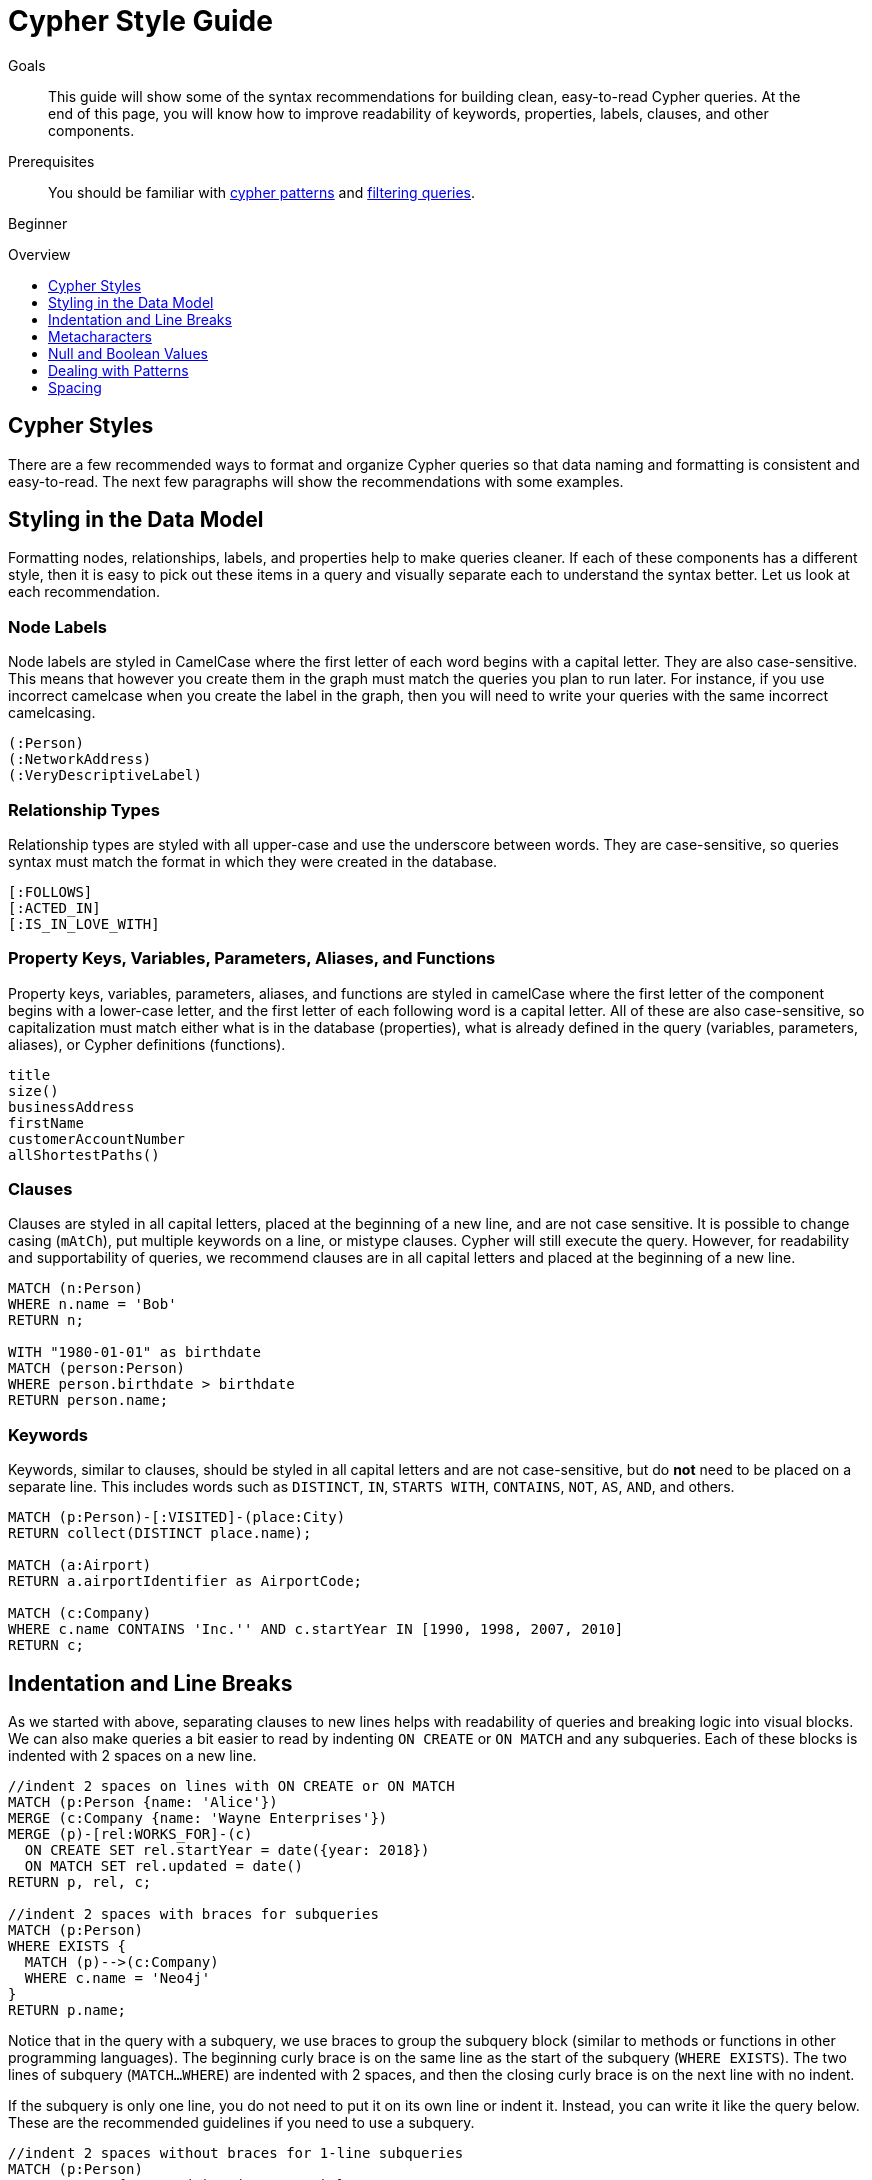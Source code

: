 = Cypher Style Guide
:slug: cypher-style-guide
:level: Beginner
:toc:
:toc-placement!:
:toc-title: Overview
:toclevels: 1
:section: Cypher Query Language
:section-link: cypher

.Goals
[abstract]
This guide will show some of the syntax recommendations for building clean, easy-to-read Cypher queries.
At the end of this page, you will know how to improve readability of keywords, properties, labels, clauses, and other components.

.Prerequisites
[abstract]
You should be familiar with link:/developer/cypher/cypher-query-language/[cypher patterns] and link:/developer/cypher/filtering-query-results/[filtering queries].

[role=expertise]
{level}

toc::[]

== Cypher Styles

There are a few recommended ways to format and organize Cypher queries so that data naming and formatting is consistent and easy-to-read.
The next few paragraphs will show the recommendations with some examples.


== Styling in the Data Model

Formatting nodes, relationships, labels, and properties help to make queries cleaner.
If each of these components has a different style, then it is easy to pick out these items in a query and visually separate each to understand the syntax better.
Let us look at each recommendation.

=== Node Labels 

Node labels are styled in CamelCase where the first letter of each word begins with a capital letter.
They are also case-sensitive.
This means that however you create them in the graph must match the queries you plan to run later.
For instance, if you use incorrect camelcase when you create the label in the graph, then you will need to write your queries with the same incorrect camelcasing.

[source,cypher]
----
(:Person)
(:NetworkAddress)
(:VeryDescriptiveLabel)
----

=== Relationship Types

Relationship types are styled with all upper-case and use the underscore between words.
They are case-sensitive, so queries syntax must match the format in which they were created in the database.

[source,cypher]
----
[:FOLLOWS]
[:ACTED_IN]
[:IS_IN_LOVE_WITH]
----

=== Property Keys, Variables, Parameters, Aliases, and Functions

Property keys, variables, parameters, aliases, and functions are styled in camelCase where the first letter of the component begins with a lower-case letter, and the first letter of each following word is a capital letter.
All of these are also case-sensitive, so capitalization must match either what is in the database (properties), what is already defined in the query (variables, parameters, aliases), or Cypher definitions (functions).

[source,cypher]
----
title
size()
businessAddress
firstName
customerAccountNumber
allShortestPaths()
----

=== Clauses

Clauses are styled in all capital letters, placed at the beginning of a new line, and are not case sensitive.
It is possible to change casing (`mAtCh`), put multiple keywords on a line, or mistype clauses.
Cypher will still execute the query.
However, for readability and supportability of queries, we recommend clauses are in all capital letters and placed at the beginning of a new line.

[source,cypher]
----
MATCH (n:Person)
WHERE n.name = 'Bob'
RETURN n;

WITH "1980-01-01" as birthdate
MATCH (person:Person)
WHERE person.birthdate > birthdate
RETURN person.name;
----

=== Keywords

Keywords, similar to clauses, should be styled in all capital letters and are not case-sensitive, but do *not* need to be placed on a separate line.
This includes words such as `DISTINCT`, `IN`, `STARTS WITH`, `CONTAINS`, `NOT`, `AS`, `AND`, and others.

[source,cypher]
----
MATCH (p:Person)-[:VISITED]-(place:City)
RETURN collect(DISTINCT place.name);

MATCH (a:Airport)
RETURN a.airportIdentifier as AirportCode;

MATCH (c:Company)
WHERE c.name CONTAINS 'Inc.'' AND c.startYear IN [1990, 1998, 2007, 2010]
RETURN c;
----

== Indentation and Line Breaks

As we started with above, separating clauses to new lines helps with readability of queries and breaking logic into visual blocks.
We can also make queries a bit easier to read by indenting `ON CREATE` or `ON MATCH` and any subqueries.
Each of these blocks is indented with 2 spaces on a new line.

[source,cypher]
----
//indent 2 spaces on lines with ON CREATE or ON MATCH
MATCH (p:Person {name: 'Alice'})
MERGE (c:Company {name: 'Wayne Enterprises'})
MERGE (p)-[rel:WORKS_FOR]-(c)
  ON CREATE SET rel.startYear = date({year: 2018})
  ON MATCH SET rel.updated = date()
RETURN p, rel, c;

//indent 2 spaces with braces for subqueries
MATCH (p:Person)
WHERE EXISTS {
  MATCH (p)-->(c:Company)
  WHERE c.name = 'Neo4j'
}
RETURN p.name;
----

Notice that in the query with a subquery, we use braces to group the subquery block (similar to methods or functions in other programming languages).
The beginning curly brace is on the same line as the start of the subquery (`WHERE EXISTS`).
The two lines of subquery (`MATCH...WHERE`) are indented with 2 spaces, and then the closing curly brace is on the next line with no indent.

If the subquery is only one line, you do not need to put it on its own line or indent it.
Instead, you can write it like the query below.
These are the recommended guidelines if you need to use a subquery.

[source,cypher]
----
//indent 2 spaces without braces for 1-line subqueries
MATCH (p:Person)
WHERE EXISTS { MATCH (p)-->(c:Company) }
RETURN p.name
----

== Metacharacters

Metacharacters include things like single or double quotes, backticks, and semicolons.
In Cypher, there are special uses and recommended cases for using these characters.
They are easily misused, so we will show what to avoid, as well as proper use of them.

=== Single Quotes

It is recommended to use single quotes for literal string values.
There are exceptions to this rule, however, when single quotes are part of the string.
If the string has both double and single quotes, use the form that creates the fewest escaped characters. In the case of a tie, preference is still to use single quotes.

.Not as clean:
[source,cypher]
--
RETURN 'Cypher\'s a nice language', "Mats\' quote: "statement"'
--

.Preferred Syntax:
[source,cypher]
--
RETURN "Cypher's a nice language", 'Mats\' quote: "statement"'
--

=== Backticks

Backticks should be avoided to escape characters and keywords.
In the examples below, backticks are used to ignore special characters and spaces in properties and labels.

If we follow the recommended styling guidelines on those components that we discussed above with camelcasing and joined words, then we should never see these types of backticks needed.
Note that there are some cases with certain string values or other unusual syntax where backticks are appropriate.

Cluttered syntax:
[source,cypher]
----
MATCH (`odd-ch@racter$`:`Spaced Label` {`&property`: 42})
RETURN labels(`odd-ch@racter$`)
----

Clean, recommended syntax:
[source,cypher]
----
MATCH (node:NonSpacedLabel {property: 42})
RETURN labels(node)
----

=== Semicolons

Most of the time, there is no need to use a semicolon at the end of a Cypher query.
Adding a semicolon to the end of a Cypher query is a redundant character because Cypher executes the block as an entire unit.

The exception to this is when you have a Cypher script or a block with multiple, separate Cypher statements.
In this case, you would need the semicolon to tell Cypher where the end of one query is and the beginning of the next query.
This allows Cypher to execute each statement separately.

[NOTE]
--
If you do not include a semicolon between a block with multiple statements, Cypher will try to execute them as a single statement, causing an error.
--

Unnecessary semicolon:
[source,cypher]
----
MATCH (c:Company {name: 'Neo4j'})
RETURN c;
----

Recommended syntax:
[source,cypher]
----
MATCH (c:Company {name: 'Neo4j'})
RETURN c
----

Recommended syntax for multi-query block:
[source,cypher]
----
MATCH (c:Company {name: 'Neo4j'})
RETURN c;

MATCH (p:Person)
WHERE p.name = 'Jennifer'
RETURN p;

MATCH (t:Technology)-[:LIKES]-(a:Person {name: 'Jennifer'})
RETURN t.type;
----

== Null and Boolean Values

The `null` value and boolean literals should be written in lower case in a query.

Recommended syntax:
[source,cypher]
----
//null and boolean values are lower case
MATCH (p:Person)
WHERE p.birthdate = null
  SET missingBirthdate = true
RETURN p
----

== Dealing with Patterns

There are a few recommended styling practices for different scenarios using patterns.
We will review those in the lines below.

* *When you have patterns that wrap lines, it is recommended to break after arrows, not before.*

Recommended:
[source,cypher]
----
MATCH (:Person)-->(vehicle:Car)-->(:Company)<--
      (:Country)
RETURN count(vehicle)
----

* *Use anonymous nodes and relationships when the variable will not be used later in the query.*

Recommended:
[source,cypher]
----
MATCH (:Person {name: 'Kate'})-[:LIKES]-(c:Car)
RETURN c.type
----

* *Chain patterns together to avoid repeating variables.*

Unnecessary variable repeated:
[source,cypher]
----
MATCH (:Person)-->(vehicle:Car), (vehicle:Car)-->(:Company)
RETURN count(vehicle)
----

Recommended:
[source,cypher]
----
MATCH (:Person)-->(vehicle:Car)-->(:Company)
RETURN count(vehicle)
----

* *Put named nodes (that use variables) before anonymous nodes and relationships when possible and put anchor node (starting point or central focus) at the beginning of the `MATCH` clause.*

Recommended:
[source,cypher]
----
MATCH (manufacturer:Company)<--(vehicle:Car)<--()
WHERE manufacturer.foundedYear < 2000
RETURN vehicle.mileage
----

* *Prefer outgoing (left to right) pattern relationships to incoming pattern relationships.*

Recommended:
[source,cypher]
----
MATCH (:Person)-->(vehicle:Car)-->(:Company)<--(:Country)
RETURN vehicle.mileage
----

== Spacing

Whether spacing is used and where it is placed can have a big impact on the readability of queries.
In the next few examples, we will show some comparisons of less effective spacing, as well as the recommmended practice.

* *One space between label or type predicates and property predicates in patterns.*

Ineffective spacing:
[source,cypher]
----
MATCH (p:Person{name: 'Bob'})-[:KNOWS   {since: 2016}]->(other:Person)
RETURN other.name
----

Recommended:
[source,cypher]
----
MATCH (p:Person {name: 'Bob'})-[:KNOWS {since: 2016}]->(other:Person)
RETURN other.name
----

* *No space in label predicates.*

Ineffective spacing:
[source,cypher]
----
MATCH (person    : Person  :  Owner  )
RETURN person.name
----

Recommended:
[source,cypher]
----
MATCH (person:Person:Owner)
RETURN person.name
----

* *No space in patterns.*

Ineffective spacing:
[source,cypher]
----
MATCH (:Person) --> (:Vehicle)
RETURN count(*)
----

Recommended:
[source,cypher]
----
MATCH (:Person)-->(:Vehicle)
RETURN count(*)
----

* *One space on either side of operators.*

Ineffective spacing:
[source,cypher]
----
MATCH (p:Person)-->(other:Person)
WHERE p.name<>other.name
RETURN length(p)
----

Recommended:
[source,cypher]
----
MATCH (p:Person)-->(other:Person)
WHERE p.name <> other.name
RETURN length(p)
----

* *One space after each comma in lists and enumerations.*

Ineffective spacing:
[source,cypher]
----
WITH ['Sally','Mark','Alice'] as list
MATCH (c:Customer),(e:Employee)
WHERE c.name IN list
AND (c)-[:IS_ASSIGNED_TO]-(e)
RETURN c.name,e.name as customerContact
----

Recommended:
[source,cypher]
----
WITH ['Sally', 'Mark', 'Alice'] as list
MATCH (c:Customer), (e:Employee)
WHERE c.name IN list
AND (c)-[:IS_ASSIGNED_TO]-(e)
RETURN c.name, e.name as customerContact
----

* *No padding space within function call parentheses.*

Ineffective spacing:
[source,cypher]
----
RETURN split( 'test', 'e' )
----

Recommended:
[source,cypher]
----
RETURN split('test', 'e')
----

* *Use padding space within simple subquery expressions.*

Ineffective spacing:
[source,cypher]
----
MATCH (a:Person)
WHERE EXISTS {(a)-->(b:Person)}
RETURN a.name, collect(b.name) as friends
----

Recommended:
[source,cypher]
----
MATCH (a:Person)
WHERE EXISTS { (a)-->(b:Person) }
RETURN a.name, collect(b.name) as friends
----

* *Map Literal recommendations -*
** No space between opening brace and first key or between key and colon
** One space between colon and value
** No space between value and comma, but one space between comma and next key
** No space between last value and closing brace

Ineffective spacing:
[source,cypher]
----
WITH { key1 :'value' ,key2  :  10 } AS map
RETURN map
----

Recommended:
[source,cypher]
----
WITH {key1: 'value', key2: 10} AS map
RETURN map
----


=== Next Steps

Now that you are familiar with recommended styling and formatting of Cypher syntax, you will be able to write cleaner and more readable queries.
This is especially helpful for knowledge tranfers to other developers and supportability of the code.

In the next guide, we will show how to ensure good data integrity using indexes and constraints to maintain uniqueness and query performance.


=== Resources

* link:/github.com/opencypher/openCypher/blob/master/docs/style-guide.adoc[Neo4j Cypher Style Guide^]
